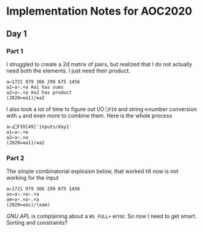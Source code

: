 * Implementation Notes for AOC2020

** Day 1

*** Part 1
 I struggled to create a 2d matrix of pairs, but realized that I do not actually need both the elements. I just need their product.
 #+begin_src gnu-apl
   a←1721 979 366 299 675 1456
   a1←a∘.+a ⍝a1 has sums
   a2←a∘.×a ⍝a2 has product
   (2020=∊a1)/∊a2
 #+end_src

 I also took a lot of time to figure out I/O ~⎕FIO~ and string->number conversion with ~⍎~ and even more to combine them. Here is the whole process
 #+begin_src gnu-apl
   a←⍎⎕FIO[49]'inputs/day1'
   a1←a∘.+a
   a2←a∘.×a
   (2020=∊a1)/∊a2
 #+end_src
*** Part 2
 The simple combinatorial explosion below, that worked till now is not working for the input
 #+begin_src gnu-apl
   a←1721 979 366 299 675 1456
   as←a∘.+a∘.+a
   am←a∘.×a∘.×a
   (2020=∊as)/(∊am)
 #+end_src
 /GNU APL/ is complaining about a ~WS FULL+~ error. So now I need to get smart. Sorting and constraints?
